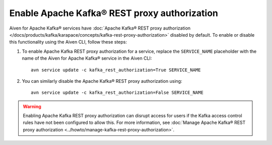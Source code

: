 Enable Apache Kafka® REST proxy authorization
=============================================

Aiven for Apache Kafka® services have :doc:`Apache Kafka® REST proxy authorization </docs/products/kafka/karapace/concepts/kafka-rest-proxy-authorization>` disabled by default. To enable or disable this functionality using the Aiven CLI, follow these steps:

1. To enable Apache Kafka REST proxy authorization for a service, replace the ``SERVICE_NAME`` placeholder with the name of the Aiven for Apache Kafka® service in the Aiven CLI::

    avn service update -c kafka_rest_authorization=True SERVICE_NAME

2. You can similarly disable the Apache Kafka® REST proxy authorization using::

    avn service update -c kafka_rest_authorization=False SERVICE_NAME

.. warning:: 
    Enabling Apache Kafka REST proxy authorization can disrupt access for users if the Kafka access control rules have not been configured to allow this. For more information, see :doc:`Manage Apache Kafka® REST proxy authorization <../howto/manage-kafka-rest-proxy-authorization>`.
